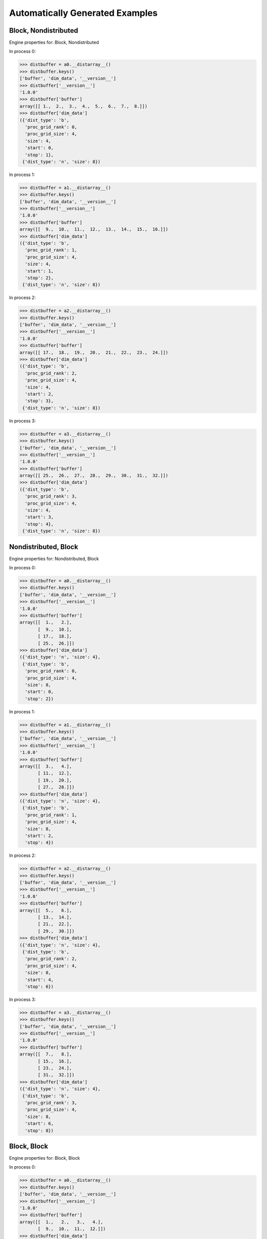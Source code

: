 Automatically Generated Examples
--------------------------------

Block, Nondistributed
`````````````````````

Engine properties for: Block, Nondistributed

In process 0:

>>> distbuffer = a0.__distarray__()
>>> distbuffer.keys()
['buffer', 'dim_data', '__version__']
>>> distbuffer['__version__']
'1.0.0'
>>> distbuffer['buffer']
array([[ 1.,  2.,  3.,  4.,  5.,  6.,  7.,  8.]])
>>> distbuffer['dim_data']
({'dist_type': 'b',
  'proc_grid_rank': 0,
  'proc_grid_size': 4,
  'size': 4,
  'start': 0,
  'stop': 1},
 {'dist_type': 'n', 'size': 8})

In process 1:

>>> distbuffer = a1.__distarray__()
>>> distbuffer.keys()
['buffer', 'dim_data', '__version__']
>>> distbuffer['__version__']
'1.0.0'
>>> distbuffer['buffer']
array([[  9.,  10.,  11.,  12.,  13.,  14.,  15.,  16.]])
>>> distbuffer['dim_data']
({'dist_type': 'b',
  'proc_grid_rank': 1,
  'proc_grid_size': 4,
  'size': 4,
  'start': 1,
  'stop': 2},
 {'dist_type': 'n', 'size': 8})

In process 2:

>>> distbuffer = a2.__distarray__()
>>> distbuffer.keys()
['buffer', 'dim_data', '__version__']
>>> distbuffer['__version__']
'1.0.0'
>>> distbuffer['buffer']
array([[ 17.,  18.,  19.,  20.,  21.,  22.,  23.,  24.]])
>>> distbuffer['dim_data']
({'dist_type': 'b',
  'proc_grid_rank': 2,
  'proc_grid_size': 4,
  'size': 4,
  'start': 2,
  'stop': 3},
 {'dist_type': 'n', 'size': 8})

In process 3:

>>> distbuffer = a3.__distarray__()
>>> distbuffer.keys()
['buffer', 'dim_data', '__version__']
>>> distbuffer['__version__']
'1.0.0'
>>> distbuffer['buffer']
array([[ 25.,  26.,  27.,  28.,  29.,  30.,  31.,  32.]])
>>> distbuffer['dim_data']
({'dist_type': 'b',
  'proc_grid_rank': 3,
  'proc_grid_size': 4,
  'size': 4,
  'start': 3,
  'stop': 4},
 {'dist_type': 'n', 'size': 8})

.. image:: ../images/plot_block_nondist.png


Nondistributed, Block
`````````````````````

Engine properties for: Nondistributed, Block

In process 0:

>>> distbuffer = a0.__distarray__()
>>> distbuffer.keys()
['buffer', 'dim_data', '__version__']
>>> distbuffer['__version__']
'1.0.0'
>>> distbuffer['buffer']
array([[  1.,   2.],
       [  9.,  10.],
       [ 17.,  18.],
       [ 25.,  26.]])
>>> distbuffer['dim_data']
({'dist_type': 'n', 'size': 4},
 {'dist_type': 'b',
  'proc_grid_rank': 0,
  'proc_grid_size': 4,
  'size': 8,
  'start': 0,
  'stop': 2})

In process 1:

>>> distbuffer = a1.__distarray__()
>>> distbuffer.keys()
['buffer', 'dim_data', '__version__']
>>> distbuffer['__version__']
'1.0.0'
>>> distbuffer['buffer']
array([[  3.,   4.],
       [ 11.,  12.],
       [ 19.,  20.],
       [ 27.,  28.]])
>>> distbuffer['dim_data']
({'dist_type': 'n', 'size': 4},
 {'dist_type': 'b',
  'proc_grid_rank': 1,
  'proc_grid_size': 4,
  'size': 8,
  'start': 2,
  'stop': 4})

In process 2:

>>> distbuffer = a2.__distarray__()
>>> distbuffer.keys()
['buffer', 'dim_data', '__version__']
>>> distbuffer['__version__']
'1.0.0'
>>> distbuffer['buffer']
array([[  5.,   6.],
       [ 13.,  14.],
       [ 21.,  22.],
       [ 29.,  30.]])
>>> distbuffer['dim_data']
({'dist_type': 'n', 'size': 4},
 {'dist_type': 'b',
  'proc_grid_rank': 2,
  'proc_grid_size': 4,
  'size': 8,
  'start': 4,
  'stop': 6})

In process 3:

>>> distbuffer = a3.__distarray__()
>>> distbuffer.keys()
['buffer', 'dim_data', '__version__']
>>> distbuffer['__version__']
'1.0.0'
>>> distbuffer['buffer']
array([[  7.,   8.],
       [ 15.,  16.],
       [ 23.,  24.],
       [ 31.,  32.]])
>>> distbuffer['dim_data']
({'dist_type': 'n', 'size': 4},
 {'dist_type': 'b',
  'proc_grid_rank': 3,
  'proc_grid_size': 4,
  'size': 8,
  'start': 6,
  'stop': 8})

.. image:: ../images/plot_nondist_block.png


Block, Block
````````````

Engine properties for: Block, Block

In process 0:

>>> distbuffer = a0.__distarray__()
>>> distbuffer.keys()
['buffer', 'dim_data', '__version__']
>>> distbuffer['__version__']
'1.0.0'
>>> distbuffer['buffer']
array([[  1.,   2.,   3.,   4.],
       [  9.,  10.,  11.,  12.]])
>>> distbuffer['dim_data']
({'dist_type': 'b',
  'proc_grid_rank': 0,
  'proc_grid_size': 2,
  'size': 4,
  'start': 0,
  'stop': 2},
 {'dist_type': 'b',
  'proc_grid_rank': 0,
  'proc_grid_size': 2,
  'size': 8,
  'start': 0,
  'stop': 4})

In process 1:

>>> distbuffer = a1.__distarray__()
>>> distbuffer.keys()
['buffer', 'dim_data', '__version__']
>>> distbuffer['__version__']
'1.0.0'
>>> distbuffer['buffer']
array([[  5.,   6.,   7.,   8.],
       [ 13.,  14.,  15.,  16.]])
>>> distbuffer['dim_data']
({'dist_type': 'b',
  'proc_grid_rank': 0,
  'proc_grid_size': 2,
  'size': 4,
  'start': 0,
  'stop': 2},
 {'dist_type': 'b',
  'proc_grid_rank': 1,
  'proc_grid_size': 2,
  'size': 8,
  'start': 4,
  'stop': 8})

In process 2:

>>> distbuffer = a2.__distarray__()
>>> distbuffer.keys()
['buffer', 'dim_data', '__version__']
>>> distbuffer['__version__']
'1.0.0'
>>> distbuffer['buffer']
array([[ 17.,  18.,  19.,  20.],
       [ 25.,  26.,  27.,  28.]])
>>> distbuffer['dim_data']
({'dist_type': 'b',
  'proc_grid_rank': 1,
  'proc_grid_size': 2,
  'size': 4,
  'start': 2,
  'stop': 4},
 {'dist_type': 'b',
  'proc_grid_rank': 0,
  'proc_grid_size': 2,
  'size': 8,
  'start': 0,
  'stop': 4})

In process 3:

>>> distbuffer = a3.__distarray__()
>>> distbuffer.keys()
['buffer', 'dim_data', '__version__']
>>> distbuffer['__version__']
'1.0.0'
>>> distbuffer['buffer']
array([[ 21.,  22.,  23.,  24.],
       [ 29.,  30.,  31.,  32.]])
>>> distbuffer['dim_data']
({'dist_type': 'b',
  'proc_grid_rank': 1,
  'proc_grid_size': 2,
  'size': 4,
  'start': 2,
  'stop': 4},
 {'dist_type': 'b',
  'proc_grid_rank': 1,
  'proc_grid_size': 2,
  'size': 8,
  'start': 4,
  'stop': 8})

.. image:: ../images/plot_block_block.png


Block, Cyclic
`````````````

Engine properties for: Block, Cyclic

In process 0:

>>> distbuffer = a0.__distarray__()
>>> distbuffer.keys()
['buffer', 'dim_data', '__version__']
>>> distbuffer['__version__']
'1.0.0'
>>> distbuffer['buffer']
array([[  1.,   3.,   5.,   7.],
       [  9.,  11.,  13.,  15.]])
>>> distbuffer['dim_data']
({'dist_type': 'b',
  'proc_grid_rank': 0,
  'proc_grid_size': 2,
  'size': 4,
  'start': 0,
  'stop': 2},
 {'block_size': 1,
  'dist_type': 'c',
  'proc_grid_rank': 0,
  'proc_grid_size': 2,
  'size': 8,
  'start': 0})

In process 1:

>>> distbuffer = a1.__distarray__()
>>> distbuffer.keys()
['buffer', 'dim_data', '__version__']
>>> distbuffer['__version__']
'1.0.0'
>>> distbuffer['buffer']
array([[  2.,   4.,   6.,   8.],
       [ 10.,  12.,  14.,  16.]])
>>> distbuffer['dim_data']
({'dist_type': 'b',
  'proc_grid_rank': 0,
  'proc_grid_size': 2,
  'size': 4,
  'start': 0,
  'stop': 2},
 {'block_size': 1,
  'dist_type': 'c',
  'proc_grid_rank': 1,
  'proc_grid_size': 2,
  'size': 8,
  'start': 1})

In process 2:

>>> distbuffer = a2.__distarray__()
>>> distbuffer.keys()
['buffer', 'dim_data', '__version__']
>>> distbuffer['__version__']
'1.0.0'
>>> distbuffer['buffer']
array([[ 17.,  19.,  21.,  23.],
       [ 25.,  27.,  29.,  31.]])
>>> distbuffer['dim_data']
({'dist_type': 'b',
  'proc_grid_rank': 1,
  'proc_grid_size': 2,
  'size': 4,
  'start': 2,
  'stop': 4},
 {'block_size': 1,
  'dist_type': 'c',
  'proc_grid_rank': 0,
  'proc_grid_size': 2,
  'size': 8,
  'start': 0})

In process 3:

>>> distbuffer = a3.__distarray__()
>>> distbuffer.keys()
['buffer', 'dim_data', '__version__']
>>> distbuffer['__version__']
'1.0.0'
>>> distbuffer['buffer']
array([[ 18.,  20.,  22.,  24.],
       [ 26.,  28.,  30.,  32.]])
>>> distbuffer['dim_data']
({'dist_type': 'b',
  'proc_grid_rank': 1,
  'proc_grid_size': 2,
  'size': 4,
  'start': 2,
  'stop': 4},
 {'block_size': 1,
  'dist_type': 'c',
  'proc_grid_rank': 1,
  'proc_grid_size': 2,
  'size': 8,
  'start': 1})

.. image:: ../images/plot_block_cyclic.png


Cyclic, Cyclic
``````````````

Engine properties for: Cyclic, Cyclic

In process 0:

>>> distbuffer = a0.__distarray__()
>>> distbuffer.keys()
['buffer', 'dim_data', '__version__']
>>> distbuffer['__version__']
'1.0.0'
>>> distbuffer['buffer']
array([[  1.,   3.,   5.,   7.],
       [ 17.,  19.,  21.,  23.]])
>>> distbuffer['dim_data']
({'block_size': 1,
  'dist_type': 'c',
  'proc_grid_rank': 0,
  'proc_grid_size': 2,
  'size': 4,
  'start': 0},
 {'block_size': 1,
  'dist_type': 'c',
  'proc_grid_rank': 0,
  'proc_grid_size': 2,
  'size': 8,
  'start': 0})

In process 1:

>>> distbuffer = a1.__distarray__()
>>> distbuffer.keys()
['buffer', 'dim_data', '__version__']
>>> distbuffer['__version__']
'1.0.0'
>>> distbuffer['buffer']
array([[  2.,   4.,   6.,   8.],
       [ 18.,  20.,  22.,  24.]])
>>> distbuffer['dim_data']
({'block_size': 1,
  'dist_type': 'c',
  'proc_grid_rank': 0,
  'proc_grid_size': 2,
  'size': 4,
  'start': 0},
 {'block_size': 1,
  'dist_type': 'c',
  'proc_grid_rank': 1,
  'proc_grid_size': 2,
  'size': 8,
  'start': 1})

In process 2:

>>> distbuffer = a2.__distarray__()
>>> distbuffer.keys()
['buffer', 'dim_data', '__version__']
>>> distbuffer['__version__']
'1.0.0'
>>> distbuffer['buffer']
array([[  9.,  11.,  13.,  15.],
       [ 25.,  27.,  29.,  31.]])
>>> distbuffer['dim_data']
({'block_size': 1,
  'dist_type': 'c',
  'proc_grid_rank': 1,
  'proc_grid_size': 2,
  'size': 4,
  'start': 1},
 {'block_size': 1,
  'dist_type': 'c',
  'proc_grid_rank': 0,
  'proc_grid_size': 2,
  'size': 8,
  'start': 0})

In process 3:

>>> distbuffer = a3.__distarray__()
>>> distbuffer.keys()
['buffer', 'dim_data', '__version__']
>>> distbuffer['__version__']
'1.0.0'
>>> distbuffer['buffer']
array([[ 10.,  12.,  14.,  16.],
       [ 26.,  28.,  30.,  32.]])
>>> distbuffer['dim_data']
({'block_size': 1,
  'dist_type': 'c',
  'proc_grid_rank': 1,
  'proc_grid_size': 2,
  'size': 4,
  'start': 1},
 {'block_size': 1,
  'dist_type': 'c',
  'proc_grid_rank': 1,
  'proc_grid_size': 2,
  'size': 8,
  'start': 1})

.. image:: ../images/plot_cyclic_cyclic.png



